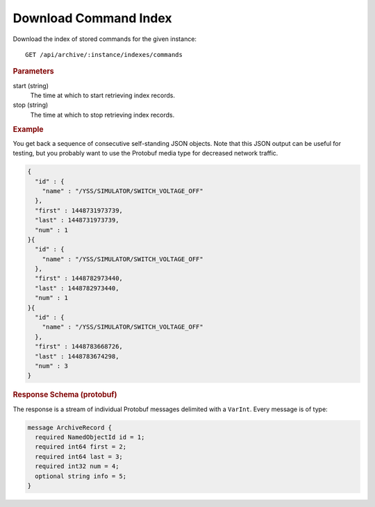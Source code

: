 Download Command Index
======================

Download the index of stored commands for the given instance::

    GET /api/archive/:instance/indexes/commands


.. rubric:: Parameters

start (string)
    The time at which to start retrieving index records.

stop (string)
    The time at which to stop retrieving index records.


.. rubric:: Example

You get back a sequence of consecutive self-standing JSON objects. Note that this JSON output can be useful for testing, but you probably want to use the Protobuf media type for decreased network traffic.

.. code-block:: json

    {
      "id" : {
        "name" : "/YSS/SIMULATOR/SWITCH_VOLTAGE_OFF"
      },
      "first" : 1448731973739,
      "last" : 1448731973739,
      "num" : 1
    }{
      "id" : {
        "name" : "/YSS/SIMULATOR/SWITCH_VOLTAGE_OFF"
      },
      "first" : 1448782973440,
      "last" : 1448782973440,
      "num" : 1
    }{
      "id" : {
        "name" : "/YSS/SIMULATOR/SWITCH_VOLTAGE_OFF"
      },
      "first" : 1448783668726,
      "last" : 1448783674298,
      "num" : 3
    }


.. rubric:: Response Schema (protobuf)

The response is a stream of individual Protobuf messages delimited with a ``VarInt``. Every message is of type:

.. code-block:: proto

    message ArchiveRecord {
      required NamedObjectId id = 1;
      required int64 first = 2;
      required int64 last = 3;
      required int32 num = 4;
      optional string info = 5;
    }
